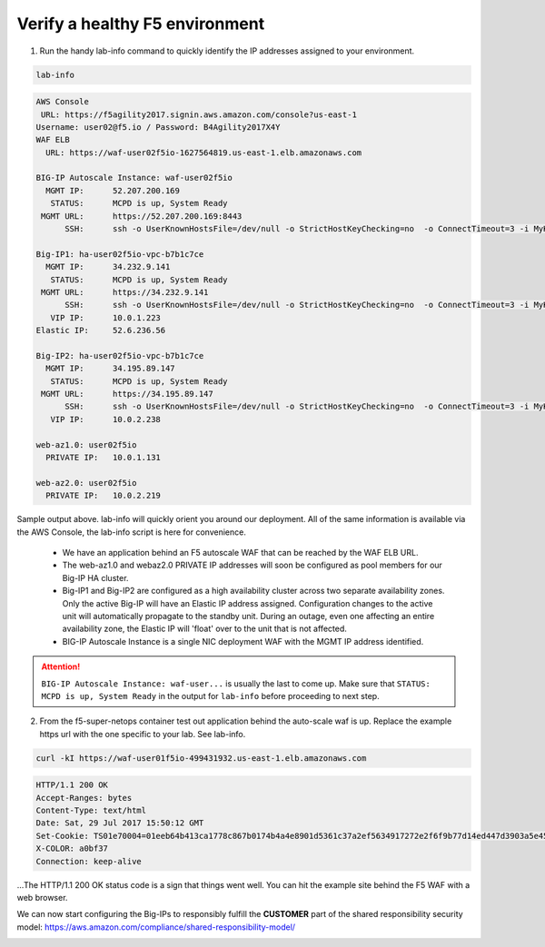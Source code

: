 Verify a healthy F5 environment
-------------------------------

1. Run the handy lab-info command to quickly identify the IP addresses assigned to your environment.

.. code-block:: bash

   lab-info

.. code-block:: bash

   AWS Console
    URL: https://f5agility2017.signin.aws.amazon.com/console?us-east-1
   Username: user02@f5.io / Password: B4Agility2017X4Y
   WAF ELB
     URL: https://waf-user02f5io-1627564819.us-east-1.elb.amazonaws.com

   BIG-IP Autoscale Instance: waf-user02f5io
     MGMT IP:      52.207.200.169
      STATUS:      MCPD is up, System Ready
    MGMT URL:      https://52.207.200.169:8443
         SSH:      ssh -o UserKnownHostsFile=/dev/null -o StrictHostKeyChecking=no  -o ConnectTimeout=3 -i MyKeyPair-user02@f5.io.pem admin@52.207.200.169

   Big-IP1: ha-user02f5io-vpc-b7b1c7ce
     MGMT IP:      34.232.9.141
      STATUS:      MCPD is up, System Ready
    MGMT URL:      https://34.232.9.141
         SSH:      ssh -o UserKnownHostsFile=/dev/null -o StrictHostKeyChecking=no  -o ConnectTimeout=3 -i MyKeyPair-user02@f5.io.pem admin@34.232.9.141
      VIP IP:      10.0.1.223
   Elastic IP:     52.6.236.56

   Big-IP2: ha-user02f5io-vpc-b7b1c7ce
     MGMT IP:      34.195.89.147
      STATUS:      MCPD is up, System Ready
    MGMT URL:      https://34.195.89.147
         SSH:      ssh -o UserKnownHostsFile=/dev/null -o StrictHostKeyChecking=no  -o ConnectTimeout=3 -i MyKeyPair-user02@f5.io.pem admin@34.195.89.147
      VIP IP:      10.0.2.238

   web-az1.0: user02f5io
     PRIVATE IP:   10.0.1.131

   web-az2.0: user02f5io
     PRIVATE IP:   10.0.2.219

Sample output above. lab-info will quickly orient you around our deployment. All of the same information is available via the AWS Console, the lab-info script is here for convenience.

    - We have an application behind an F5 autoscale WAF that can be reached by the WAF ELB URL.

    - The web-az1.0 and webaz2.0 PRIVATE IP addresses will soon be configured as pool members for our Big-IP HA cluster.

    - Big-IP1 and Big-IP2 are configured as a high availability cluster across two separate availability zones. Only the active Big-IP will have an Elastic IP address assigned. Configuration changes to the active unit will automatically propagate to the standby unit. During an outage, even one affecting an entire availability zone, the Elastic IP will 'float' over to the unit that is not affected.

    - BIG-IP Autoscale Instance is a single NIC deployment WAF with the MGMT IP address identified.

.. attention::

   ``BIG-IP Autoscale Instance: waf-user...`` is usually the last to come up. Make sure that ``STATUS: MCPD is up, System Ready`` in the output for ``lab-info`` before proceeding to next step.

2. From the f5-super-netops container test out application behind the auto-scale waf is up. Replace the example https url with the one specific to your lab. See lab-info.

.. code-block:: bash

   curl -kI https://waf-user01f5io-499431932.us-east-1.elb.amazonaws.com


.. code-block:: bash

   HTTP/1.1 200 OK
   Accept-Ranges: bytes
   Content-Type: text/html
   Date: Sat, 29 Jul 2017 15:50:12 GMT
   Set-Cookie: TS01e70004=01eeb64b413ca1778c867b0174b4a4e8901d5361c37a2ef5634917272e2f6f9b77d14ed447d3903a5e45d1aeb723a0af78bd798f1a; Path=/
   X-COLOR: a0bf37
   Connection: keep-alive

...The HTTP/1.1 200 OK status code is a sign that things went well. You can hit the example site behind the F5 WAF with a web browser.

.. image:: ./images/waf-example-site.png
  :scale: 50%

We can now start configuring the Big-IPs to responsibly fulfill the **CUSTOMER** part of the shared responsibility security model: https://aws.amazon.com/compliance/shared-responsibility-model/

.. image:: https://d0.awsstatic.com/security-center/NewSharedResponsibilityModel.png
